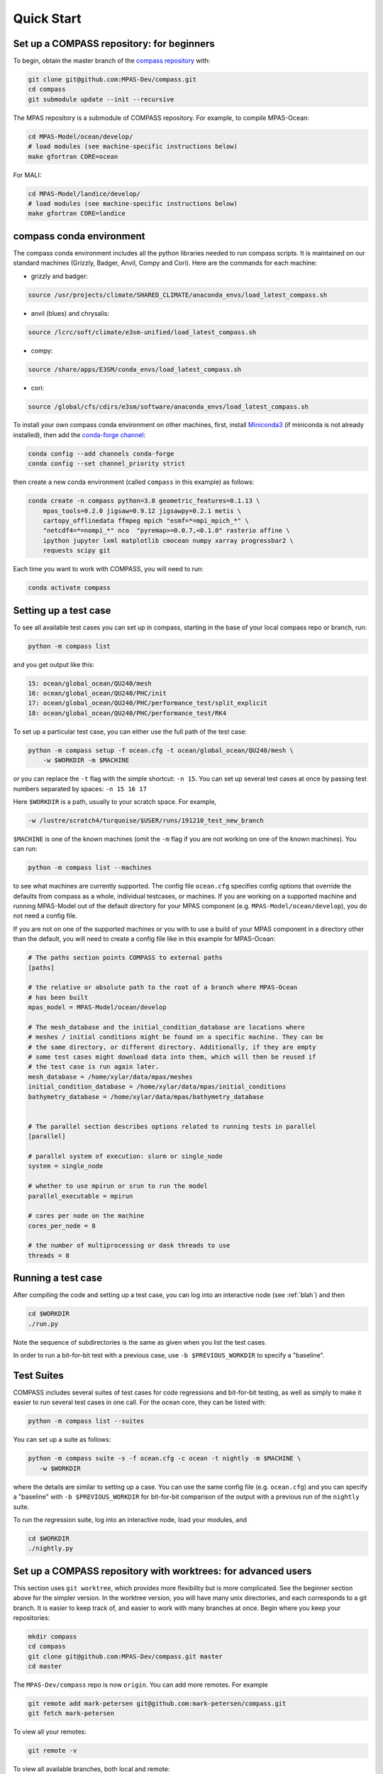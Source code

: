 .. _quick_start:

Quick Start
===========

Set up a COMPASS repository: for beginners
------------------------------------------

To begin, obtain the master branch of the
`compass repository <https://github.com/MPAS-Dev/compass>`_ with:

.. code-block:: bash

    git clone git@github.com:MPAS-Dev/compass.git
    cd compass
    git submodule update --init --recursive

The MPAS repository is a submodule of COMPASS repository.  For example, to
compile MPAS-Ocean:

.. code-block:: bash

    cd MPAS-Model/ocean/develop/
    # load modules (see machine-specific instructions below)
    make gfortran CORE=ocean

For MALI:

.. code-block:: bash

    cd MPAS-Model/landice/develop/
    # load modules (see machine-specific instructions below)
    make gfortran CORE=landice


.. _conda_env:

compass conda environment
-------------------------

The compass conda environment includes all the python libraries needed to run
compass scripts. It is maintained on our standard machines (Grizzly, Badger,
Anvil, Compy and Cori).  Here are the commands for each machine:

* grizzly and badger:

.. code-block:: bash

    source /usr/projects/climate/SHARED_CLIMATE/anaconda_envs/load_latest_compass.sh

* anvil (blues) and chrysalis:

.. code-block:: bash

    source /lcrc/soft/climate/e3sm-unified/load_latest_compass.sh

* compy:

.. code-block:: bash

    source /share/apps/E3SM/conda_envs/load_latest_compass.sh

* cori:

.. code-block:: bash

    source /global/cfs/cdirs/e3sm/software/anaconda_envs/load_latest_compass.sh

To install your own compass conda environment on other machines, first, install
`Miniconda3 <https://docs.conda.io/en/latest/miniconda.html>`_ (if miniconda is
not already installed), then add the
`conda-forge channel <https://conda-forge.org/#about>`_:

.. code-block:: bash

    conda config --add channels conda-forge
    conda config --set channel_priority strict

then create a new conda environment (called ``compass`` in this example) as
follows:

.. code-block:: bash

    conda create -n compass python=3.8 geometric_features=0.1.13 \
        mpas_tools=0.2.0 jigsaw=0.9.12 jigsawpy=0.2.1 metis \
        cartopy_offlinedata ffmpeg mpich "esmf=*=mpi_mpich_*" \
        "netcdf4=*=nompi_*" nco  "pyremap>=0.0.7,<0.1.0" rasterio affine \
        ipython jupyter lxml matplotlib cmocean numpy xarray progressbar2 \
        requests scipy git

Each time you want to work with COMPASS, you will need to run:

.. code-block:: bash

    conda activate compass

.. _setup_overview:

Setting up a test case
----------------------

To see all available test cases you can set up in compass, starting in the base
of your local compass repo or branch, run:

.. code-block:: bash

    python -m compass list

and you get output like this:

.. code-block:: none

  15: ocean/global_ocean/QU240/mesh
  16: ocean/global_ocean/QU240/PHC/init
  17: ocean/global_ocean/QU240/PHC/performance_test/split_explicit
  18: ocean/global_ocean/QU240/PHC/performance_test/RK4

To set up a particular test case, you can either use the full path of the
test case:

.. code-block:: bash

    python -m compass setup -f ocean.cfg -t ocean/global_ocean/QU240/mesh \
        -w $WORKDIR -m $MACHINE

or you can replace the ``-t`` flag with the simple shortcut: ``-n 15``.  You
can set up several test cases at once by passing test numbers separated by
spaces: ``-n 15 16 17``

Here ``$WORKDIR`` is a path, usually to your scratch space. For example,

.. code-block:: bash

    -w /lustre/scratch4/turquoise/$USER/runs/191210_test_new_branch

``$MACHINE`` is one of the known machines (omit the ``-m`` flag if you are not
working on one of the known machines).  You can run:

.. code-block:: bash

    python -m compass list --machines

to see what machines are currently supported.  The config file ``ocean.cfg``
specifies config options that override the defaults from compass as a whole,
individual testcases, or machines.  If you are working on a supported machine
and running MPAS-Model out of the default directory for your MPAS component
(e.g. ``MPAS-Model/ocean/develop``), you do not need a config file.

If you are not on one of the supported machines or you with to use a build of
your MPAS component in a directory other than the default, you will need to
create a config file like in this example for MPAS-Ocean:

.. code-block:: cfg

    # The paths section points COMPASS to external paths
    [paths]

    # the relative or absolute path to the root of a branch where MPAS-Ocean
    # has been built
    mpas_model = MPAS-Model/ocean/develop

    # The mesh_database and the initial_condition_database are locations where
    # meshes / initial conditions might be found on a specific machine. They can be
    # the same directory, or different directory. Additionally, if they are empty
    # some test cases might download data into them, which will then be reused if
    # the test case is run again later.
    mesh_database = /home/xylar/data/mpas/meshes
    initial_condition_database = /home/xylar/data/mpas/initial_conditions
    bathymetry_database = /home/xylar/data/mpas/bathymetry_database


    # The parallel section describes options related to running tests in parallel
    [parallel]

    # parallel system of execution: slurm or single_node
    system = single_node

    # whether to use mpirun or srun to run the model
    parallel_executable = mpirun

    # cores per node on the machine
    cores_per_node = 8

    # the number of multiprocessing or dask threads to use
    threads = 8


Running a test case
-------------------

After compiling the code and setting up a test case, you can log into an
interactive node (see :ref:`blah`) and then

.. code-block:: bash

    cd $WORKDIR
    ./run.py

Note the sequence of subdirectories is the same as given when you list the
test cases.

In order to run a bit-for-bit test with a previous case, use
``-b $PREVIOUS_WORKDIR`` to specify a "baseline".


Test Suites
-----------

COMPASS includes several suites of test cases for code regressions and
bit-for-bit testing, as well as simply to make it easier to run several test
cases in one call. For the ocean core, they can be listed with:

.. code-block:: bash

    python -m compass list --suites

You can set up a suite as follows:

.. code-block:: bash

    python -m compass suite -s -f ocean.cfg -c ocean -t nightly -m $MACHINE \
       -w $WORKDIR

where the details are similar to setting up a case. You can use the same
config file (e.g. ``ocean.cfg``) and you can specify a "baseline" with
``-b $PREVIOUS_WORKDIR`` for bit-for-bit comparison of the output with a
previous run of the ``nightly`` suite.

To run the regression suite, log into an interactive node, load your modules,
and

.. code-block:: bash

    cd $WORKDIR
    ./nightly.py


Set up a COMPASS repository with worktrees: for advanced users
--------------------------------------------------------------

This section uses ``git worktree``, which provides more flexibility but is more
complicated. See the beginner section above for the simpler version. In the
worktree version, you will have many unix directories, and each corresponds to
a git branch. It is easier to keep track of, and easier to work with many
branches at once. Begin where you keep your repositories:

.. code-block:: bash

    mkdir compass
    cd compass
    git clone git@github.com:MPAS-Dev/compass.git master
    cd master

The ``MPAS-Dev/compass`` repo is now ``origin``. You can add more remotes. For
example

.. code-block:: bash

    git remote add mark-petersen git@github.com:mark-petersen/compass.git
    git fetch mark-petersen

To view all your remotes:

.. code-block:: bash

    git remote -v

To view all available branches, both local and remote:

.. code-block:: bash

    git branch -a

We will use the git worktree command to create a new local branch in its own
unix directory.

.. code-block:: bash

    cd compass/master
    git worktree add -b new_branch_name ../new_branch_name origin/master
    cd ../new_branch_name

In this example, we branched off ``origin/master``, but you could start from
any branch, which is specified by the last ``git worktree`` argument.

In each new branch directory that you make, you will need to make a copy of
``ocean.cfg`` or ``landice.cfg`` and alter the copy to point to the MPAS
executable. There are two ways to build the MPAS executable:

1. Compass submodule (easier): This guarantees that the MPAS commit matches
   compass.

   .. code-block:: bash

     git submodule update --init --recursive
     cd MPAS-Model/ocean/develop/
     # load modules (see machine-specific instructions below)
     make gfortran CORE=ocean

2. Other MPAS directory (advanced): Create your own MPAS-Model repository
   elsewhere on disk, make an ``ocean.cfg`` or ``landice.cfg`` that specifies
   the absolute path to MPAS-Model repo where the ``ocean_model`` or
   ``landice_model`` executable is found. You are responsible for knowing if
   this particular version of MPAS-Model is compatible with the version of
   ``compass`` that you are using. The simplest way to set up a new MPAS repo
   in a new directory is:

   .. code-block:: bash

     git clone git@github.com:MPAS-Dev/MPAS.git your_new_branch
     cd your_new_branch
     git checkout -b your_new_branch origin/ocean/develop

Note that for ocean development, it is best to branch from ``ocean/develop``
and for MALI development, start with ``landice/develop``.
